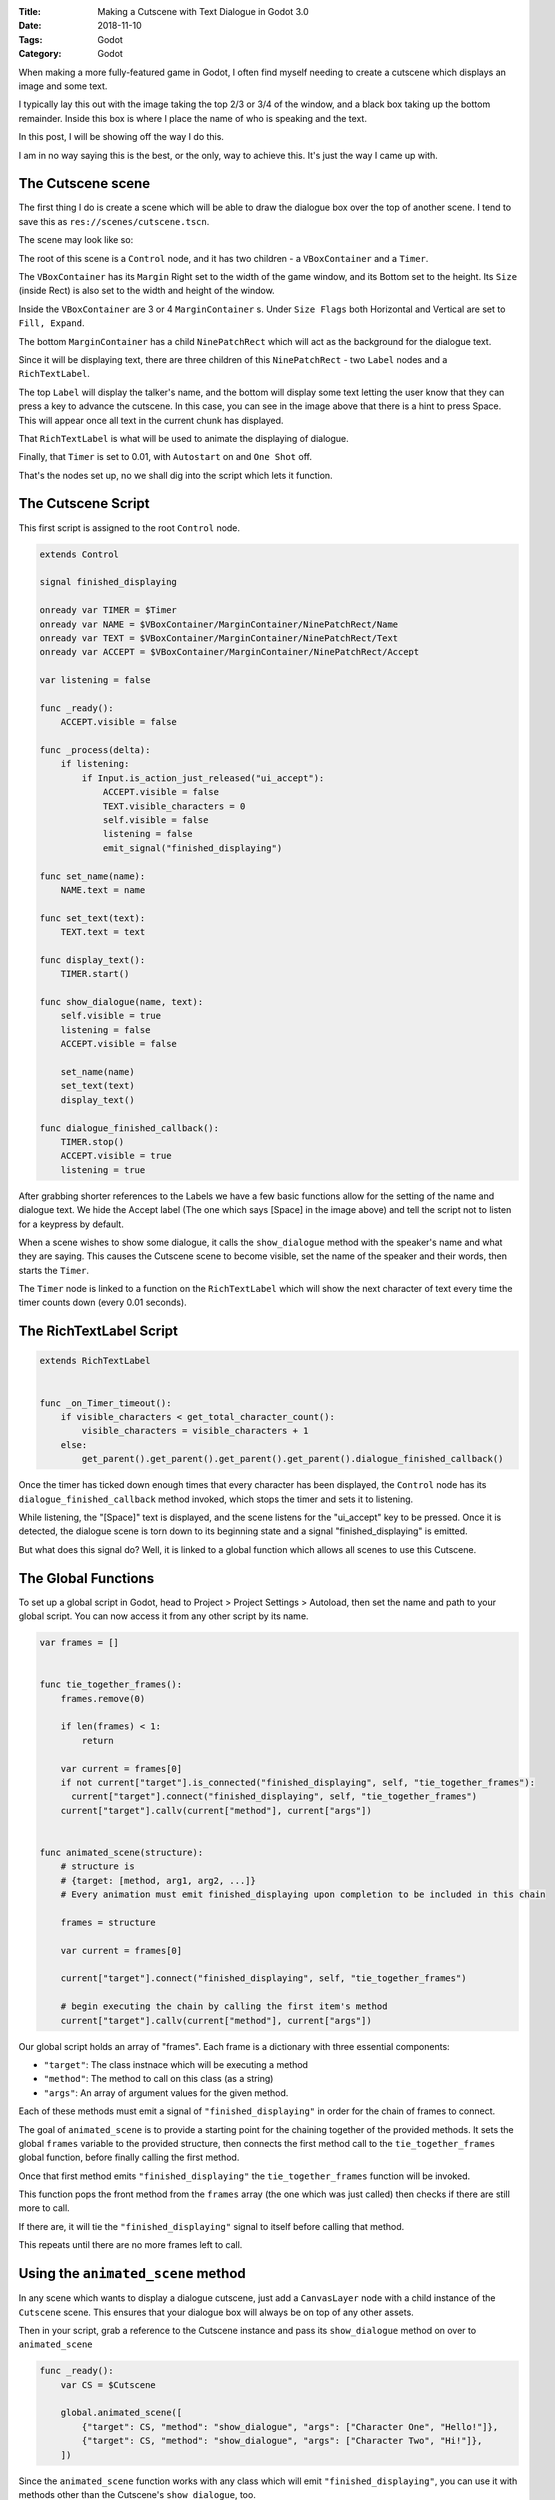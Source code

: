 :Title: Making a Cutscene with Text Dialogue in Godot 3.0
:Date: 2018-11-10
:Tags: Godot 
:Category: Godot

When making a more fully-featured game in Godot, I often find myself needing to create a cutscene which displays an image and some text.

I typically lay this out with the image taking the top 2/3 or 3/4 of the window, and a black box taking up the bottom remainder. Inside this 
box is where I place the name of who is speaking and the text.

In this post, I will be showing off the way I do this.

I am in no way saying this is the best, or the only, way to achieve this. It's just the way I came up with.

The Cutscene scene
==================

The first thing I do is create a scene which will be able to draw the dialogue box over the top of another scene. I tend to save this as ``res://scenes/cutscene.tscn``.

The scene may look like so:

.. image:: {filename}/images/godot/cutscene-scene.png
   :alt: Cutscene Scene in Godot
   :width: 90 %
   :align: center

The root of this scene is a ``Control`` node, and it has two children - a ``VBoxContainer`` and a ``Timer``.

The ``VBoxContainer`` has its ``Margin`` Right set to the width of the game window, and its Bottom set to the height. Its ``Size`` (inside Rect) is also set to the width and height of the window.

Inside the ``VBoxContainer`` are 3 or 4 ``MarginContainer`` s. Under ``Size Flags`` both Horizontal and Vertical are set to ``Fill, Expand``.

The bottom ``MarginContainer`` has a child ``NinePatchRect`` which will act as the background for the dialogue text. 

Since it will be displaying text, there are three children of this ``NinePatchRect`` - two ``Label`` nodes and a ``RichTextLabel``.

The top ``Label`` will display the talker's name, and the bottom will display some text letting the user know that they can press a key to advance the cutscene. In this case, you can see in the image above that there is a hint to press Space. This will appear once all text in the current chunk has displayed.

That ``RichTextLabel`` is what will be used to animate the displaying of dialogue.

Finally, that ``Timer`` is set to 0.01, with ``Autostart`` on and ``One Shot`` off.

That's the nodes set up, no we shall dig into the script which lets it function.

The Cutscene Script
===================

This first script is assigned to the root ``Control`` node. 

.. code-block:: gdscript

    extends Control

    signal finished_displaying

    onready var TIMER = $Timer
    onready var NAME = $VBoxContainer/MarginContainer/NinePatchRect/Name
    onready var TEXT = $VBoxContainer/MarginContainer/NinePatchRect/Text
    onready var ACCEPT = $VBoxContainer/MarginContainer/NinePatchRect/Accept

    var listening = false

    func _ready():
        ACCEPT.visible = false

    func _process(delta):
        if listening:
            if Input.is_action_just_released("ui_accept"):
                ACCEPT.visible = false
                TEXT.visible_characters = 0
                self.visible = false
                listening = false
                emit_signal("finished_displaying")

    func set_name(name):
        NAME.text = name
        
    func set_text(text):
        TEXT.text = text
        
    func display_text():
        TIMER.start()
        
    func show_dialogue(name, text):
        self.visible = true
        listening = false
        ACCEPT.visible = false
        
        set_name(name)
        set_text(text)
        display_text()
        
    func dialogue_finished_callback():
        TIMER.stop()
        ACCEPT.visible = true
        listening = true    


After grabbing shorter references to the Labels we have a few basic functions allow for the setting of the name and dialogue text. We hide the Accept label (The one which says [Space] in the image above) and tell the script not to listen for a keypress by default.

When a scene wishes to show some dialogue, it calls the ``show_dialogue`` method with the speaker's name and what they are saying. This causes the Cutscene scene to become visible, set the name of the speaker and their words, then starts the ``Timer``.

The ``Timer`` node is linked to a function on the ``RichTextLabel`` which will show the next character of text every time the timer counts down (every 0.01 seconds). 

The RichTextLabel Script
========================

.. code-block:: gdscript

    extends RichTextLabel


    func _on_Timer_timeout():
        if visible_characters < get_total_character_count():
            visible_characters = visible_characters + 1
        else:
            get_parent().get_parent().get_parent().get_parent().dialogue_finished_callback()

Once the timer has ticked down enough times that every character has been displayed, the ``Control`` node has its ``dialogue_finished_callback`` method invoked, which stops the timer and sets it to listening.

While listening, the "[Space]" text is displayed, and the scene listens for the "ui_accept" key to be pressed. Once it is detected, the dialogue scene is torn down to its beginning state and a signal "finished_displaying" is emitted.

But what does this signal do? Well, it is linked to a global function which allows all scenes to use this Cutscene. 

The Global Functions
====================

To set up a global script in Godot, head to Project > Project Settings > Autoload, then set the name and path to your global script. You can now access it from any other script by its name.

.. code-block:: gdscript

    var frames = []


    func tie_together_frames():
        frames.remove(0)
    
        if len(frames) < 1:
            return
        
        var current = frames[0]
        if not current["target"].is_connected("finished_displaying", self, "tie_together_frames"):
          current["target"].connect("finished_displaying", self, "tie_together_frames")
        current["target"].callv(current["method"], current["args"])


    func animated_scene(structure):
        # structure is 
        # {target: [method, arg1, arg2, ...]}
        # Every animation must emit finished_displaying upon completion to be included in this chain

        frames = structure
        
        var current = frames[0]
        
        current["target"].connect("finished_displaying", self, "tie_together_frames")
        
        # begin executing the chain by calling the first item's method
        current["target"].callv(current["method"], current["args"])

Our global script holds an array of "frames". Each frame is a dictionary with three essential components:

- ``"target"``: The class instnace which will be executing a method
- ``"method"``: The method to call on this class (as a string) 
- ``"args"``: An array of argument values for the given method.

Each of these methods must emit a signal of ``"finished_displaying"`` in order for the chain of frames to connect.

The goal of ``animated_scene`` is to provide a starting point for the chaining together of the provided methods. It sets the global ``frames`` variable to the provided structure, then 
connects the first method call to the ``tie_together_frames`` global function, before finally calling the first method.

Once that first method emits ``"finished_displaying"`` the ``tie_together_frames`` function will be invoked.

This function pops the front method from the ``frames`` array (the one which was just called) then checks if there are still more to call.

If there are, it will tie the ``"finished_displaying"`` signal to itself before calling that method.

This repeats until there are no more frames left to call.

Using the ``animated_scene`` method
===================================

In any scene which wants to display a dialogue cutscene, just add a ``CanvasLayer`` node with a child instance of the ``Cutscene`` scene. This ensures that your dialogue box will always be on top of any other assets.

Then in your script, grab a reference to the Cutscene instance and pass its ``show_dialogue`` method on over to ``animated_scene``

.. code-block:: gdscript

   func _ready():
       var CS = $Cutscene
    
       global.animated_scene([
           {"target": CS, "method": "show_dialogue", "args": ["Character One", "Hello!"]},
           {"target": CS, "method": "show_dialogue", "args": ["Character Two", "Hi!"]},
       ])

Since the ``animated_scene`` function works with any class which will emit ``"finished_displaying"``, you can use it with methods other than the Cutscene's ``show_dialogue``, too.
